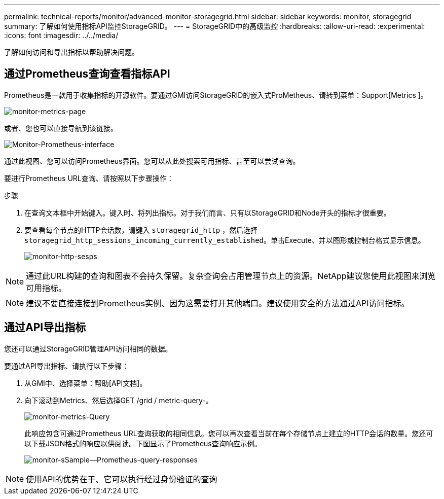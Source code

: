 ---
permalink: technical-reports/monitor/advanced-monitor-storagegrid.html 
sidebar: sidebar 
keywords: monitor, storagegrid 
summary: 了解如何使用指标API监控StorageGRID。 
---
= StorageGRID中的高级监控
:hardbreaks:
:allow-uri-read: 
:experimental: 
:icons: font
:imagesdir: ../../media/


[role="lead"]
了解如何访问和导出指标以帮助解决问题。



== 通过Prometheus查询查看指标API

Prometheus是一款用于收集指标的开源软件。要通过GMI访问StorageGRID的嵌入式ProMetheus、请转到菜单：Support[Metrics ]。

image:monitor/monitor-metrics-page.png["monitor-metrics-page"]

或者、您也可以直接导航到该链接。

image:monitor/monitor-prometheus-interface.png["Monitor-Prometheus-interface"]

通过此视图、您可以访问Prometheus界面。您可以从此处搜索可用指标、甚至可以尝试查询。

要进行Prometheus URL查询、请按照以下步骤操作：

.步骤
. 在查询文本框中开始键入。键入时、将列出指标。对于我们而言、只有以StorageGRID和Node开头的指标才很重要。
. 要查看每个节点的HTTP会话数，请键入 `storagegrid_http` ，然后选择 `storagegrid_http_sessions_incoming_currently_established`。单击Execute、并以图形或控制台格式显示信息。
+
image:monitor/monitor-http-sessions.png["monitor-http-sesps"]




NOTE: 通过此URL构建的查询和图表不会持久保留。复杂查询会占用管理节点上的资源。NetApp建议您使用此视图来浏览可用指标。


NOTE: 建议不要直接连接到Prometheus实例、因为这需要打开其他端口。建议使用安全的方法通过API访问指标。



== 通过API导出指标

您还可以通过StorageGRID管理API访问相同的数据。

要通过API导出指标、请执行以下步骤：

. 从GMI中、选择菜单：帮助[API文档]。
. 向下滚动到Metrics、然后选择GET /grid / metric-query-。
+
image:monitor/monitor-metrics-query.png["monitor-metrics-Query"]

+
此响应包含可通过Prometheus URL查询获取的相同信息。您可以再次查看当前在每个存储节点上建立的HTTP会话的数量。您还可以下载JSON格式的响应以供阅读。下图显示了Prometheus查询响应示例。

+
image:monitor/monitor-sample-prometheus-query-responses.png["monitor-sSample—Prometheus-query-responses"]




NOTE: 使用API的优势在于、它可以执行经过身份验证的查询
